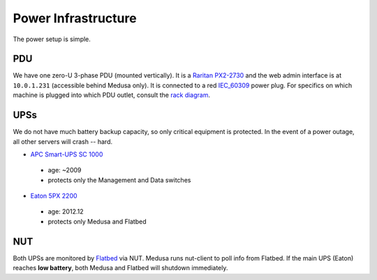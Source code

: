 .. -*- mode: rst; fill-column: 79 -*-
.. ex: set sts=4 ts=4 sw=4 et tw=79:

********************
Power Infrastructure
********************
The power setup is simple.

PDU
===
We have one zero-U 3-phase PDU (mounted vertically). It is a `Raritan PX2-2730`_
and the web admin interface is at ``10.0.1.231`` (accessible behind Medusa only).
It is connected to a red `IEC_60309`_ power plug. For specifics on which machine
is plugged into which PDU outlet, consult the `rack diagram <index>`_.

.. _Raritan PX2-2730: http://www.raritan.com/product-selector/pdu-detail/px2-2730
.. _IEC_60309: https://en.wikipedia.org/wiki/IEC_60309

UPSs
====
We do not have much battery backup capacity, so only critical equipment is
protected. In the event of a power outage, all other servers will crash
-- hard.

* `APC Smart-UPS SC 1000`_

 - age: ~2009
 - protects only the Management and Data switches

* `Eaton 5PX 2200`_

 - age: 2012.12
 - protects only Medusa and Flatbed

.. _APC Smart-UPS SC 1000: www.apc.com/shop/de/de/products/APC-Smart-UPS-SC-1000-VA-230-V-2-U-rackmontiert-Tower/P-SC1000I
.. _Eaton 5PX 2200: http://powerquality.eaton.de/5PX2200iRTN.aspx

NUT
===
Both UPSs are monitored by `Flatbed <flatbed>`_ via NUT. Medusa runs nut-client
to poll info from Flatbed. If the main UPS (Eaton) reaches **low battery**,
both Medusa and Flatbed will shutdown immediately.
